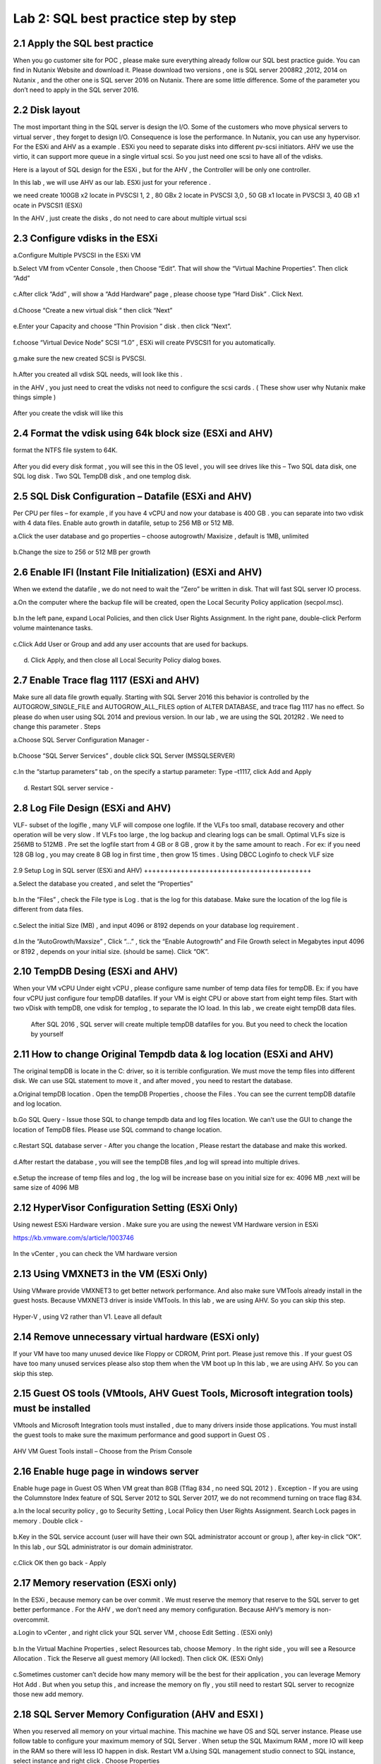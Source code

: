 .. Adding labels to the beginning of your lab is helpful for linking to the lab from other pages
.. _sqllab02:

-------------------------------------
Lab 2: SQL best practice step by step
-------------------------------------

2.1 Apply the SQL best practice
+++++++++++++++++++++++++++++++

When you go customer site for POC , please make sure everything already follow our SQL best practice guide.
You can find in Nutanix Website and download it. Please download two versions ,
one is SQL server 2008R2 ,2012, 2014 on Nutanix , and the other one is SQL server 2016 on Nutanix.
There are some little difference. Some of the parameter you don’t need to apply in the SQL server 2016.


2.2 Disk layout
+++++++++++++++

The most important thing in the SQL server is design the I/O. Some of the customers who move physical servers to virtual server ,
they forget to design I/O. Consequence is lose the performance.
In Nutanix, you can use any hypervisor. For the ESXi and AHV as a example .
ESXi you need to separate disks into different pv-scsi initiators.
AHV we use the virtio, it can support more queue in a single virtual scsi. So you just need one scsi to have all of the vdisks.


Here is a layout of SQL design for the ESXi , but for the AHV , the Controller will be only one controller.

In this lab , we will use AHV as our lab. ESXi just for your reference .

we need create 100GB x2 locate in PVSCSI 1, 2 , 80 GBx 2 locate in PVSCSI 3,0 , 50 GB x1 locate in PVSCSI 3, 40 GB x1 ocate in PVSCSI1 (ESXi)

In the AHV , just create the disks , do not need to care about multiple virtual scsi

.. figure:: images/lab201.png


.. figure:: images/lab202.png


2.3 Configure vdisks in the ESXi
++++++++++++++++++++++++++++++++

a.Configure Multiple PVSCSI in the ESXi VM

b.Select VM from vCenter Console , then Choose “Edit”. That will show the “Virtual Machine Properties”. Then click “Add”

.. figure:: images/lab203.png

c.After click “Add” , will show a “Add Hardware” page , please choose type “Hard Disk” . Click Next.

.. figure:: images/lab204.png

d.Choose “Create a new virtual disk “ then click “Next”

.. figure:: images/lab205.png

e.Enter your Capacity and choose “Thin Provision ” disk . then click “Next”.

.. figure:: images/lab206.png

f.choose “Virtual Device Node” SCSI “1.0” , ESXi will create PVSCSI1 for you automatically.

.. figure:: images/lab207.png


g.make sure the new created SCSI is PVSCSI. 

.. figure:: images/lab208.png

h.After you created all vdisk SQL needs, will look like this .

in the AHV , you just need to creat the vdisks not need to configure the scsi cards . ( These show user why Nutanix make things simple )


.. figure:: images/lab209.png

After you create the vdisk will like this

.. figure:: images/lab210.png


2.4 Format the vdisk using 64k block size (ESXi and AHV)
++++++++++++++++++++++++++++++++++++++++++++++++++++++++

format the NTFS file system to 64K.



.. figure:: images/lab211.png

After you did every disk format , you will see this in the OS level , you will see drives like this – Two SQL data disk, one SQL log disk . Two SQL TempDB disk , and one templog disk.



.. figure:: images/lab212.png

2.5 SQL Disk Configuration – Datafile (ESXi and AHV)
++++++++++++++++++++++++++++++++++++++++++++++++++++

Per CPU per files – for example , if you have 4 vCPU and now your database is 400 GB . you can separate into two vdisk with 4 data files. Enable auto growth in datafile, setup to 256 MB or 512 MB.

a.Click the user database and go properties – choose autogrowth/ Maxisize , default is 1MB, unlimited

.. figure:: images/lab213.png

b.Change the size to 256 or 512 MB per growth


.. figure:: images/lab214.png


2.6 Enable IFI (Instant File Initialization) (ESXi and AHV)
+++++++++++++++++++++++++++++++++++++++++++++++++++++++++++

When we extend the datafile , we do not need to wait the “Zero” be written in disk. That will fast SQL server IO process.

a.On the computer where the backup file will be created, open the Local Security Policy application (secpol.msc).

.. figure:: images/lab215.png


b.In the left pane, expand Local Policies, and then click User Rights Assignment. In the right pane, double-click Perform volume maintenance tasks.

.. figure:: images/lab216.png


c.Click Add User or Group and add any user accounts that are used for backups.

.. figure:: images/lab217.png

d.	Click Apply, and then close all Local Security Policy dialog boxes.


2.7 Enable Trace flag 1117 (ESXi and AHV)
+++++++++++++++++++++++++++++++++++++++++

Make sure all data file growth equally.  Starting with SQL Server 2016 this behavior is controlled by the AUTOGROW_SINGLE_FILE and AUTOGROW_ALL_FILES option of ALTER DATABASE, and trace flag 1117 has no effect.
So please do when user using SQL 2014 and previous version. In our lab , we are using the SQL 2012R2 . We need to change this parameter .
Steps


a.Choose SQL Server Configuration Manager - 

.. figure:: images/lab218.png


b.Choose “SQL Server Services” , double click SQL Server (MSSQLSERVER) 


.. figure:: images/lab219.png

c.In the “startup parameters” tab , on the specify a startup parameter: Type –t1117, click Add and Apply


.. figure:: images/lab220.png


d.	Restart SQL server service -

.. figure:: images/lab221.png


2.8 Log File Design (ESXi and AHV)
++++++++++++++++++++++++++++++++++

VLF- subset of the logifle , many VLF will compose one logfile. If the VLFs too small, database recovery and other operation will be very slow . If VLFs too large , the log backup and clearing logs can be small. Optimal VLFs size is 256MB to 512MB . Pre set the logfile start from 4 GB or 8 GB , grow it by the same amount to reach . For ex: if you need 128 GB log , you may create 8 GB log in first time , then grow 15 times .
Using DBCC Loginfo to check VLF size


.. figure:: images/lab222.png


2.9 Setup Log in SQL server (ESXi and AHV)
+++++++++++++++++++++++++++++++++++++++++

a.Select the database you created , and selet the “Properties”

.. figure:: images/lab223.png


b.In the “Files” , check the File type is Log . that is the log for this database. Make sure the location of the log file is different from data files.


.. figure:: images/lab224.png

c.Select the initial Size (MB) , and input 4096 or 8192 depends on your database log requirement .

.. figure:: images/lab225.png

d.In the “AutoGrowth/Maxsize” , Click “...” , tick the “Enable Autogrowth” and File Growth select in Megabytes input 4096 or 8192 , depends on your initial size. (should be same). Click “OK”.

.. figure:: images/lab226.png


2.10 TempDB Desing (ESXi and AHV)
+++++++++++++++++++++++++++++++++

When your VM vCPU Under eight vCPU , please configure same number of temp data files for tempDB. Ex: if you have four vCPU just configure four tempDB datafiles. If your VM is eight CPU or above start from eight temp files. Start with two vDisk with tempDB, one vdisk for templog , to separate the IO load. In this lab , we create eight tempDB data files.
 After SQL 2016 , SQL server will create multiple tempDB datafiles for you. But you need to check the location by yourself


2.11 How to change Original Tempdb data & log location (ESXi and AHV)
+++++++++++++++++++++++++++++++++++++++++++++++++++++++++++++++++++++


The original tempDB is locate in the C: driver, so it is terrible configuration. We must move the temp files into different disk. We can use SQL statement to move it , and after moved , you need to restart the database. 

a.Original tempDB location . Open the tempDB Properties , choose the Files . You can see the current tempDB datafile and log location.

.. figure:: images/lab227.png

b.Go SQL Query - Issue those SQL to change tempdb data and log files location. We can’t use the GUI to change the location of TempDB files. Please use SQL command to change location.


.. figure:: images/lab228.png


c.Restart SQL database server - After you change the location , Please restart the database and make this worked.


.. figure:: images/lab229.png


d.After restart the database , you will see the tempDB files ,and log will spread into multiple drives. 


.. figure:: images/lab230.png


e.Setup the increase of temp files and log , the log will be increase base on you initial size for ex: 4096 MB ,next will be same size of 4096 MB


.. figure:: images/lab231.png


2.12 HyperVisor Configuration Setting (ESXi Only)
+++++++++++++++++++++++++++++++++++++++++++++++++
Using newest ESXi Hardware version . Make sure you are using the newest VM Hardware version in ESXi

https://kb.vmware.com/s/article/1003746

.. figure:: images/lab232.png


In the vCenter , you can check the VM hardware version


.. figure:: images/lab233.png



2.13 Using VMXNET3 in the VM (ESXi Only)
++++++++++++++++++++++++++++++++++++++++


Using VMware provide VMXNET3 to get better network performance. And also make sure VMTools already install in the guest hosts. Because VMXNET3 driver is inside VMTools.
In this lab , we are using AHV. So you can skip this step.

.. figure:: images/lab234.png


Hyper-V , using V2 rather than V1. Leave all default

2.14 Remove unnecessary virtual hardware (ESXi only)
++++++++++++++++++++++++++++++++++++++++++++++++++++

If your VM have too many unused device like Floppy or CDROM, Print port. Please just remove this . If your guest OS have too many unused services please also stop them when the VM boot up
In this lab , we are using AHV. So you can skip this step.

.. figure:: images/lab235.png



2.15 Guest OS tools (VMtools, AHV Guest Tools, Microsoft integration tools) must be installed
+++++++++++++++++++++++++++++++++++++++++++++++++++++++++++++++++++++++++++++++++++++++++++++

VMtools and Microsoft Integration tools must installed , due to many drivers inside those applications. You must install the guest tools to make sure the maximum performance and good support in Guest OS .

.. figure:: images/lab236.png


AHV VM Guest Tools install – Choose from the Prism Console

.. figure:: images/lab237.png


2.16 Enable huge page in windows server
+++++++++++++++++++++++++++++++++++++++

Enable huge page in Guest OS When VM great than 8GB (Tflag 834 , no need SQL 2012 ) . Exception -  If you are using the Columnstore Index feature of SQL Server 2012 to SQL Server 2017, we do not recommend turning on trace flag 834.

a.In the local security policy , go to Security Setting , Local Policy then User Rights Assignment. Search Lock pages in memory . Double click -

.. figure:: images/lab238.png


.. figure:: images/lab239.png

b.Key in the SQL service account (user will have their own SQL administrator account or group ), after key-in click “OK”. In this lab , our SQL administrator is our domain administrator.


.. figure:: images/lab240.png

c.Click OK then go back - Apply

.. figure:: images/lab241.png


2.17 Memory reservation (ESXi only)
+++++++++++++++++++++++++++++++++++

In the ESXi , because memory can be over commit . We must reserve the memory that reserve to the SQL server to get better performance . For the AHV , we don’t need any memory configuration. Because AHV’s memory is non-overcommit.

a.Login to vCenter , and right click your SQL server VM , choose Edit Setting . (ESXi only)

.. figure:: images/lab242.png

b.In the Virtual Machine Properties , select Resources tab, choose Memory . In the right side , you will see a Resource Allocation . Tick the Reserve all guest memory (All locked). Then click OK.  (ESXi Only)

.. figure:: images/lab243.png


c.Sometimes customer can’t decide how many memory will be the best for their application , you can leverage Memory Hot Add . But when you setup this , and increase the memory on fly , you still need to restart SQL server to recognize those new add memory.



2.18 SQL Server Memory Configuration (AHV and ESXI )
++++++++++++++++++++++++++++++++++++++++++++++++++++

When you reserved all memory on your virtual machine. This machine we have OS and SQL server instance. Please use follow table to configure your maximum memory of SQL Server . When setup the SQL Maximum RAM , more IO will keep in the RAM so there will less IO happen in disk. Restart VM
a.Using SQL management studio connect to SQL instance, select instance and right click . Choose Properties

.. figure:: images/lab244.png
.. figure:: images/lab245.png

b.Setup the Memory the Maximum server memory and Minimum server memory same value (fix)


.. figure:: images/lab246.png


2.19 vCPU Rules
+++++++++++++++

Some key rule is list here. Most of the CPU configuration are set (do not tune anything) , just follow the NUMA rules
Rule 1 - Do not enable hot add CPU , because vNUMA will be disable (ESXi) . SQL on ESXi can get some benefit from vNUMA. 
Rule 2 - Hyper-v disable NUMA spanning



2.20 NIC Teaming (ESXi only)
++++++++++++++++++++++++++++

a.Go to ESXi Confiuration tab , and select Networking

.. figure:: images/lab247.png

b.click on the properties.. In the properties , you will open the screen like below click on vSwitch , then select Edit


.. figure:: images/lab248.png

c.In the NIC teaming tab , Load Balancing ,choose the “Route based on originating virtual port ID”. If you using the VDS switch , same configuration method, but when choose the Load Balancing , choose the “Route based on Physical NIC load “


.. figure:: images/lab249.png


2.21 Nutanix Configuration Settings
+++++++++++++++++++++++++++++++++++

In Nutanix, because we are web-scale system . There is nothing need to configure in the Nutanix level . But some of the rule must be follow

a.	Single Container – Simple make things beauty. We can have second container, but that will depends on the CVM processor usage.

b.	Node choose- When you have heavy SQL IO , please choose high memory node. And follow the key concept , reserve memory and also set the right size of SQL instance memory. 

2.22 Disable shadow clone
+++++++++++++++++++++++++


a.	Using ssh login to the CVM (anyone of them) , username: nutanix password:nutanix/4u case sensitive.

.. figure:: images/lab250.png


b.	using ncli command to disable shadow clone . ncli cluster edit-params enable-shadow-clones=false


.. figure:: images/lab251.png

2.23 Enable Compression
+++++++++++++++++++++++

SQL Server 2012 after – enable data compression (testing before go production ). And also enable Nutanix container level compression.

.. figure:: images/lab252.png


.. figure:: images/lab253.png
